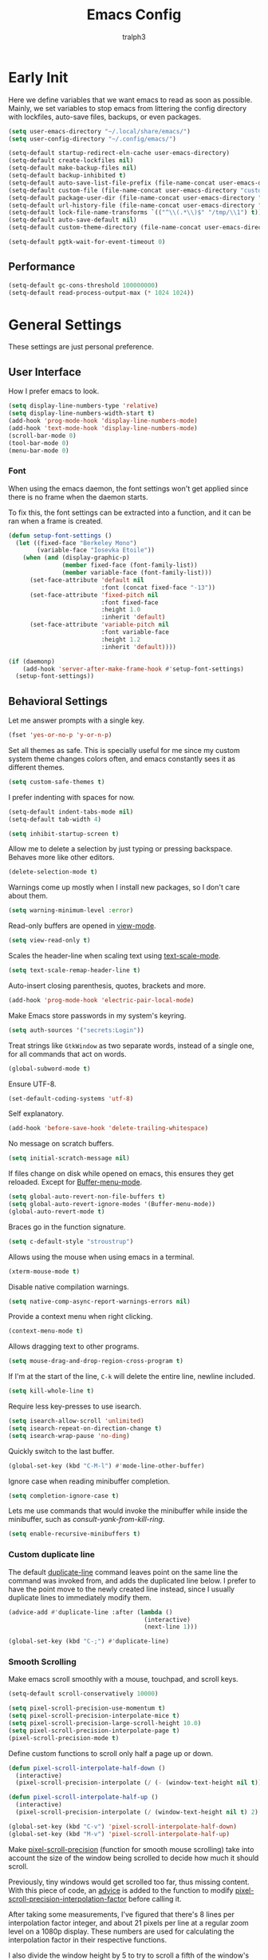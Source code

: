 #+TITLE: Emacs Config
#+AUTHOR: tralph3
#+PROPERTY: header-args :tangle ~/.config/emacs/init.el :noweb yes :mkdirp yes
#+STARTUP: showeverything

* Early Init
:PROPERTIES:
:HEADER-ARGS: :tangle ~/.config/emacs/early-init.el :mkdirp yes
:END:
Here we define variables that we want emacs to read as soon as
possible. Mainly, we set variables to stop emacs from littering the
config directory with lockfiles, auto-save files, backups, or even
packages.
#+begin_src emacs-lisp
  (setq user-emacs-directory "~/.local/share/emacs/")
  (setq user-config-directory "~/.config/emacs/")

  (setq-default startup-redirect-eln-cache user-emacs-directory)
  (setq-default create-lockfiles nil)
  (setq-default make-backup-files nil)
  (setq-default backup-inhibited t)
  (setq-default auto-save-list-file-prefix (file-name-concat user-emacs-directory "auto-saves/.saves-"))
  (setq-default custom-file (file-name-concat user-emacs-directory "custom-file"))
  (setq-default package-user-dir (file-name-concat user-emacs-directory "elpa"))
  (setq-default url-history-file (file-name-concat user-emacs-directory "url/history"))
  (setq-default lock-file-name-transforms `(("^\\(.*\\)$" "/tmp/\\1") t))
  (setq-default auto-save-default nil)
  (setq-default custom-theme-directory (file-name-concat user-emacs-directory "custom-themes"))

  (setq-default pgtk-wait-for-event-timeout 0)
#+end_src

** Performance
#+begin_src emacs-lisp
  (setq-default gc-cons-threshold 100000000)
  (setq-default read-process-output-max (* 1024 1024))
#+end_src

* General Settings
These settings are just personal preference.

** User Interface
How I prefer emacs to look.
#+begin_src emacs-lisp
  (setq display-line-numbers-type 'relative)
  (setq display-line-numbers-width-start t)
  (add-hook 'prog-mode-hook 'display-line-numbers-mode)
  (add-hook 'text-mode-hook 'display-line-numbers-mode)
  (scroll-bar-mode 0)
  (tool-bar-mode 0)
  (menu-bar-mode 0)
#+end_src

*** Font
When using the emacs daemon, the font settings won't get applied since
there is no frame when the daemon starts.

To fix this, the font settings can be extracted into a function, and
it can be ran when a frame is created.
#+begin_src emacs-lisp
  (defun setup-font-settings ()
    (let ((fixed-face "Berkeley Mono")
          (variable-face "Iosevka Etoile"))
      (when (and (display-graphic-p)
                 (member fixed-face (font-family-list))
                 (member variable-face (font-family-list)))
        (set-face-attribute 'default nil
                            :font (concat fixed-face "-13"))
        (set-face-attribute 'fixed-pitch nil
                            :font fixed-face
                            :height 1.0
                            :inherit 'default)
        (set-face-attribute 'variable-pitch nil
                            :font variable-face
                            :height 1.2
                            :inherit 'default))))

  (if (daemonp)
      (add-hook 'server-after-make-frame-hook #'setup-font-settings)
    (setup-font-settings))
#+end_src

** Behavioral Settings
Let me answer prompts with a single key.
#+begin_src emacs-lisp
  (fset 'yes-or-no-p 'y-or-n-p)
#+end_src

Set all themes as safe. This is specially useful for me since my
custom system theme changes colors often, and emacs constantly sees it
as different themes.
#+begin_src emacs-lisp
  (setq custom-safe-themes t)
#+end_src

I prefer indenting with spaces for now.
#+begin_src emacs-lisp
  (setq-default indent-tabs-mode nil)
  (setq-default tab-width 4)
#+end_src

#+begin_src emacs-lisp
  (setq inhibit-startup-screen t)
#+end_src

Allow me to delete a selection by just typing or pressing
backspace. Behaves more like other editors.
#+begin_src emacs-lisp
  (delete-selection-mode t)
#+end_src

Warnings come up mostly when I install new packages, so I don't care
about them.
#+begin_src emacs-lisp
  (setq warning-minimum-level :error)
#+end_src

Read-only buffers are opened in [[help:view-mode][view-mode]].
#+begin_src emacs-lisp
  (setq view-read-only t)
#+end_src

Scales the header-line when scaling text using [[help:text-scale-mode][text-scale-mode]].
#+begin_src emacs-lisp
  (setq text-scale-remap-header-line t)
#+end_src

Auto-insert closing parenthesis, quotes, brackets and more.
#+begin_src emacs-lisp
  (add-hook 'prog-mode-hook 'electric-pair-local-mode)
#+end_src

Make Emacs store passwords in my system's keyring.
#+begin_src emacs-lisp
  (setq auth-sources '("secrets:Login"))
#+end_src

Treat strings like =GtkWindow= as two separate words, instead of a
single one, for all commands that act on words.
#+begin_src emacs-lisp
  (global-subword-mode t)
#+end_src

Ensure UTF-8.
#+begin_src emacs-lisp
  (set-default-coding-systems 'utf-8)
#+end_src

Self explanatory.
#+begin_src emacs-lisp
  (add-hook 'before-save-hook 'delete-trailing-whitespace)
#+end_src

No message on scratch buffers.
#+begin_src emacs-lisp
  (setq initial-scratch-message nil)
#+end_src

If files change on disk while opened on emacs, this ensures they get
reloaded. Except for [[help:Buffer-menu-mode][Buffer-menu-mode]].
#+begin_src emacs-lisp
  (setq global-auto-revert-non-file-buffers t)
  (setq global-auto-revert-ignore-modes '(Buffer-menu-mode))
  (global-auto-revert-mode t)
#+end_src

Braces go in the function signature.
#+begin_src emacs-lisp
  (setq c-default-style "stroustrup")
#+end_src

Allows using the mouse when using emacs in a terminal.
#+begin_src emacs-lisp
  (xterm-mouse-mode t)
#+end_src

Disable native compilation warnings.
#+begin_src emacs-lisp
  (setq native-comp-async-report-warnings-errors nil)
#+end_src

Provide a context menu when right clicking.
#+begin_src emacs-lisp
  (context-menu-mode t)
#+end_src

Allows dragging text to other programs.
#+begin_src emacs-lisp
  (setq mouse-drag-and-drop-region-cross-program t)
#+end_src

If I'm at the start of the line, =C-k= will delete the entire line,
newline included.
#+begin_src emacs-lisp
  (setq kill-whole-line t)
#+end_src

Require less key-presses to use isearch.
#+begin_src emacs-lisp
  (setq isearch-allow-scroll 'unlimited)
  (setq isearch-repeat-on-direction-change t)
  (setq isearch-wrap-pause 'no-ding)
#+end_src

Quickly switch to the last buffer.
#+begin_src emacs-lisp
  (global-set-key (kbd "C-M-l") #'mode-line-other-buffer)
#+end_src

Ignore case when reading minibuffer completion.
#+begin_src emacs-lisp
  (setq completion-ignore-case t)
#+end_src

Lets me use commands that would invoke the minibuffer while inside the
minibuffer, such as [[consult-yank-from-kill-ring]].
#+begin_src emacs-lisp
  (setq enable-recursive-minibuffers t)
#+end_src

*** Custom duplicate line
The default [[help:duplicate-line][duplicate-line]] command leaves point on the same line the
command was invoked from, and adds the duplicated line below. I prefer
to have the point move to the newly created line instead, since I
usually duplicate lines to immediately modify them.
#+begin_src emacs-lisp
  (advice-add #'duplicate-line :after (lambda ()
                                        (interactive)
                                        (next-line 1)))

  (global-set-key (kbd "C-;") #'duplicate-line)
#+end_src

*** Smooth Scrolling
Make emacs scroll smoothly with a mouse, touchpad, and scroll keys.
#+begin_src emacs-lisp
  (setq-default scroll-conservatively 10000)

  (setq pixel-scroll-precision-use-momentum t)
  (setq pixel-scroll-precision-interpolate-mice t)
  (setq pixel-scroll-precision-large-scroll-height 10.0)
  (setq pixel-scroll-precision-interpolate-page t)
  (pixel-scroll-precision-mode t)
#+end_src

Define custom functions to scroll only half a page up or down.
#+begin_src emacs-lisp
  (defun pixel-scroll-interpolate-half-down ()
    (interactive)
    (pixel-scroll-precision-interpolate (/ (- (window-text-height nil t)) 2) nil 1))

  (defun pixel-scroll-interpolate-half-up ()
    (interactive)
    (pixel-scroll-precision-interpolate (/ (window-text-height nil t) 2) nil 1))

  (global-set-key (kbd "C-v") 'pixel-scroll-interpolate-half-down)
  (global-set-key (kbd "M-v") 'pixel-scroll-interpolate-half-up)
#+end_src

Make [[help:pixel-scroll-precision][pixel-scroll-precision]] (function for smooth mouse scrolling) take
into account the size of the window being scrolled to decide how much
it should scroll.

Previously, tiny windows would get scrolled too far, thus missing
content. With this piece of code, an [[help:advice-add][advice]] is added to the function
to modify [[help:pixel-scroll-precision-interpolation-factor][pixel-scroll-precision-interpolation-factor]] before calling
it.

After taking some measurements, I've figured that there's 8 lines per
interpolation factor integer, and about 21 pixels per line at a
regular zoom level on a 1080p display. These numbers are used for
calculating the interpolation factor in their respective functions.

I also divide the window height by 5 to try to scroll a fifth of the
window's size.
#+begin_src emacs-lisp
  (defun map-pixel-height-to-interpolation-factor (pixel-height)
    (when (numberp pixel-height)
      (let ((line-number (/ pixel-height 21)))
        (map-line-number-to-interpolation-factor line-number))))

  (defun map-line-number-to-interpolation-factor (line-number)
    (when (numberp line-number)
      (/ line-number 8.0)))

  (defun around-pixel-scroll-precision (func &rest event)
    (let* ((window (car (car (cdr (car event)))))
           (window-height (window-text-height window t))
           (desired-scroll-amount (/ window-height 5.0))
           (pixel-scroll-precision-interpolation-factor (map-pixel-height-to-interpolation-factor desired-scroll-amount)))
      (apply func event)))

  (advice-add #'pixel-scroll-precision :around #'around-pixel-scroll-precision)
#+end_src

*** Smart open line
This is a feature taken from Vim. In Vim, you can open lines above or
below you with =O= or =o= respectively. I wanted something like this for
Emacs. These functions achieve that and also indent the line
appropriately. They are modified versions of those used in [[https://github.com/bbatsov/crux][crux]].
#+begin_src emacs-lisp
  (defun smart-open-line-above ()
    (interactive)
    (move-beginning-of-line nil)
    (insert "\n")
    (forward-line -1)
    (indent-according-to-mode))

  (defun smart-open-line-below ()
    (interactive)
    (move-end-of-line nil)
    (newline-and-indent))

  (global-set-key (kbd "M-o") #'smart-open-line-below)
  (global-set-key (kbd "M-O") #'smart-open-line-above)
#+end_src

*** Display Size in Milimiters Workaround
My monitor doesn't seem to report proper values to get the display
size in milimiters. These values are needed to compute the size of
numerous UI elements, such as LaTeX preview images in org files. The
functions to get these values are returning 0. For this reason, I
check if they do return 0, and then redefine the
pgtk-display-monitor-attributes-list function to calculate the values
manually.

The method to calculate the milimiter dimensions has been borrowed
from the [[https://gitlab.freedesktop.org/xorg/xserver/-/blob/f08ab719df921e1269691553daf56853380fb241/randr/rrmonitor.c#L77][Xorg source code]].
#+begin_src emacs-lisp
  (when (display-graphic-p)
    (when (eq (x-display-mm-width) 0)
      (progn
        (let* ((default-pixels-per-mm (/ 96.0 25.4))
               (display-mm-width (floor (+ (/ (display-pixel-width) default-pixels-per-mm) 0.5)))
               (display-mm-height (floor (+ (/ (display-pixel-height) default-pixels-per-mm) 0.5))))
          (setq display-mm-dimensions-alist `((t . (,display-mm-width . ,display-mm-height)))))

        (defun pgtk-display-monitor-attributes-list (&optional terminal)
          (let ((display-name (frame-parameter nil 'display))
                (geometry (list 0 0 (display-pixel-width terminal)
                                (display-pixel-height terminal)))
                (mm-size (list (display-mm-width terminal)
                               (display-mm-height terminal))))
            `(((name . ,display-name)
               (geometry . ,geometry)
               (workarea . ,geometry)
               (mm-size . ,mm-size)
               (scale-factor . 1.0)
               (frames . ,(frames-on-display-list terminal))
               (source . "Gdk"))))))))
#+end_src

** Custom File
Load the custom file
#+begin_src emacs-lisp
  (when (file-exists-p custom-file)
    (load custom-file 'noerror 'nomessage))
#+end_src

* Package Configuration
Here I define the configuration for every package I care about,
including built-in ones.

** Setup
Modify [[help:package-archives][package-archives]] variable to include the [[https://melpa.org][MELPA]] repository.
#+begin_src emacs-lisp
  (setq package-archives '(("melpa" . "https://melpa.org/packages/")
                           ("elpa" . "https://elpa.gnu.org/packages/")
                           ("nongnu" . "https://elpa.nongnu.org/nongnu/")))
#+end_src

Setting this variable allows emacs to upgrade built-in packages from
package archives.
#+begin_src emacs-lisp
  (setq package-install-upgrade-built-in t)
#+end_src

** Project.el
#+begin_src emacs-lisp
  (use-package project
    :ensure t
    :bind (("C-x p d" . #'project-dired))
    :config
    (global-unset-key (kbd "C-x p D"))
    :custom
    (project-switch-commands '((project-find-file "Find file")
                               (project-dired "Open dired")
                               (eat-project "Terminal")
                               (magit-project-status "Magit" "g")
                               (conner-run-project-command "Conner"))))
#+end_src

** Denote
#+begin_src emacs-lisp
  (use-package denote
    :ensure t
    :bind ("C-c d" . #'denote-open-or-create))
#+end_src

** Dired
#+begin_src emacs-lisp
  (use-package dired
    :custom
    (dired-kill-when-opening-new-dired-buffer t)
    (dired-listing-switches "-alh --group-directories-first")
    (dired-dwim-target t)
    (ls-lisp-use-insert-directory-program nil)
    (ls-lisp-ignore-case t)
    (ls-lisp-dirs-first t)
    (ls-lisp-use-string-collate nil)
    :after dired-subtree
    :config
    (require 'ls-lisp)
    :bind
    ((:map dired-mode-map
           (("<tab>" . dired-subtree-toggle)
            ("<mouse-2>" . dired-find-file)
            ("<mouse-8>" . dired-up-directory)
            ("<backspace>" . dired-up-directory)
            ("b" . dired-up-directory)
            ("C-o" . dired-find-file-other-window)
            ("o" . dired-display-file)))))
#+end_src

This allows me to toggle subtrees in dired buffers.
#+begin_src emacs-lisp
  (use-package dired-subtree
    :ensure t
    :custom
    (dired-subtree-cycle-depth 4)
    (dired-subtree-use-backgrounds nil))
#+end_src

And this adds some colour to dired.
#+begin_src emacs-lisp
  (use-package diredfl
    :ensure t
    :hook
    (dired-mode . diredfl-mode))
#+end_src

** Conner
#+begin_src emacs-lisp
  (use-package conner
    :ensure t
    :bind (("C-x p c" . conner-run-project-command)))
#+end_src

** Nerd Icons
#+begin_src emacs-lisp
  (use-package nerd-icons
    :ensure t
    :custom
    (nerd-icons-scale-factor 1.1))

  (use-package nerd-icons-completion
    :ensure t
    :after marginalia
    :hook
    (marginalia-mode . nerd-icons-completion-marginalia-setup)
    :config
    (nerd-icons-completion-mode))

  (use-package nerd-icons-dired
    :ensure t
    :hook
    (dired-mode . nerd-icons-dired-mode))

  (use-package nerd-icons-ibuffer
    :ensure t
    :hook (ibuffer-mode . nerd-icons-ibuffer-mode))
#+end_src

** Corfu
Corfu provides a quick popup that displays completion candidates for
whatever it is you're currently typing. It can also show documentation
next to the completions buffer for the symbol you're currently
selecting. Goes well with [[Orderless]].
#+begin_src emacs-lisp
  (use-package corfu
    :ensure t
    :custom
    (corfu-auto t)
    (corfu-auto-delay 0.2)
    (corfu-auto-prefix 0)
    (corfu-min-width 60)
    (corfu-popupinfo-delay 0.5)
    (corfu-preview-current nil)
    (corfu-preselect 'prompt)
    (corfu-quit-no-match t)
    (corfu-on-exact-match 'quit)
    (corfu-cycle t)
    :config
    (corfu-popupinfo-mode)
    (global-corfu-mode))
#+end_src

*** Keybinds
Corfu by default sets up the =corfu-keymap= variable which overrides
some common keybindings. I found the defaults to be obtrusive. I
defined my own keybinds. I want the completion to appear as quickly as
possible, but I don't want it to be in the way of my typing. So, I
have bound a separate set of keys to scroll the popup, since otherwise
I would be stuck scrolling the popup when I actually wanted to scroll
the document I'm working with. I have also defined custom functions
for =TAB= and =RETURN=. =TAB= should always complete either the first
completion candidate, or any other explicitly selected
candidate. =RETURN= will only autocomplete if a candidate has been
explicitly selected. This allows me to insert a newline with =RETURN=
even if the popup is present.
#+begin_src emacs-lisp
  (defun corfu-handle-tab-completion ()
    (interactive)
    (if (>= corfu--index 0)
        (corfu-complete)
      (progn
        (setq corfu--index 0)
        (corfu-complete))))

  (defun corfu-handle-return-completion ()
    (interactive)
    (if (>= corfu--index 0)
        (corfu-complete)
      (newline)))

  (setq corfu-map (make-sparse-keymap))
  (define-key corfu-map (kbd "M-n") 'corfu-next)
  (define-key corfu-map (kbd "M-p") 'corfu-previous)
  (define-key corfu-map (kbd "TAB") 'corfu-handle-tab-completion)
  (define-key corfu-map (kbd "RET") 'corfu-handle-return-completion)
  (define-key corfu-map (kbd "M-SPC") 'corfu-insert-separator)
#+end_src

*** User Interface
I like kind-icons to be shown next to the completion
candidates. Hence, this package.
#+begin_src emacs-lisp
  (use-package nerd-icons-corfu
    :ensure t
    :after corfu
    :config
    (add-to-list 'corfu-margin-formatters #'nerd-icons-corfu-formatter))
#+end_src

** Compile
#+begin_src emacs-lisp
  (use-package compile
    :hook
    (compilation-filter . ansi-color-compilation-filter)
    :custom
    (compilation-scroll-output t))
#+end_src

** Company
#+begin_src emacs-lisp
  (use-package company
    :ensure t
    :if nil
    :custom
    (company-tooltip-minimum-width 60)
    (company-minimum-prefix-length 1)
    :config
    (global-company-mode))
#+end_src

*** Keybindings
#+begin_src emacs-lisp
  (setq company-active-map (make-sparse-keymap))
  (define-key company-active-map (kbd "M-n") 'company-select-next)
  (define-key company-active-map (kbd "M-p") 'company-select-previous)
  (define-key company-active-map (kbd "C-h") 'company-show-doc-buffer)
  (define-key company-active-map (kbd "TAB") 'company-complete-selection)
  (define-key company-active-map (kbd "RET") 'company-handle-return-completion)
  (define-key company-active-map (kbd "C-g") 'company-abort)
  (define-key company-active-map (kbd "<mouse-1>") 'company-complete-mouse)

  (defun company-handle-return-completion()
    (interactive)
    (if (> company-selection 0)
        (company-complete-selection)
      (newline-and-indent)))
#+end_src

** Extra Programming Modes
These packages provide major modes for other programming languages
that are not included by default.
#+begin_src emacs-lisp
  (use-package rust-mode
    :ensure t)
  (use-package flutter
    :ensure t)
  (use-package dart-mode
    :ensure t)
  (use-package lua-mode
    :ensure t)
  (use-package yaml-mode
    :ensure t)
  (use-package markdown-mode
    :ensure t
    :hook ((markdown-mode . auto-fill-mode)
           (markdown-mode . variable-pitch-mode)))
  (use-package dockerfile-mode
    :ensure t)
  (use-package cmake-mode
    :ensure t)
  (use-package haskell-mode
    :ensure t)
  (use-package glsl-mode
    :ensure t)
  (use-package wollok-mode
    :ensure t)
#+end_src

** Vertico
Vertico provides a performant and minimalistic vertical completion UI
based on the default completion system. It makes it really easy to
search for functions or variables in the minibuffer. Goes well with
[[Orderless]].
#+begin_src emacs-lisp
  (use-package vertico
    :ensure t
    :demand t
    :config
    (vertico-mode)
    (vertico-mouse-mode))
#+end_src

** Magit
It's [[https://magit.vc/][Magit]]! A Git Porcelain inside Emacs.
#+begin_src emacs-lisp
  (use-package magit
    :ensure t
    :bind (("C-c g" . #'magit-status)
           ("C-x p m" . #'magit-project-status)))
#+end_src

** Orderless
Orderless is a completion style that lets you search for completions
based on keywords, in any order.
#+begin_src emacs-lisp
  (use-package orderless
    :ensure t
    :custom
    (completion-styles '(orderless basic))
    (completion-category-overrides '((file (styles basic partial-completion)))))
#+end_src

** Ibuffer
#+begin_src emacs-lisp
  (defun make-ibuffer-project-filters ()
    (let (open-projects
          filters)
      (dolist (buffer (buffer-list))
        (when-let ((visiting-file (buffer-file-name buffer))
                   (visiting-directory (file-name-directory visiting-file))
                   (current-project (project-current nil visiting-directory)))
          (when (not (member current-project open-projects))
            (add-to-list 'open-projects current-project t))))
      (dolist (project open-projects)
        (let ((name (project-name project))
              (root (project-root project)))
          (add-to-list 'filters `(,(format "  %s" name)
                                  (project-root . ,root)))))
      filters))

  (defun make-ibuffer-filters ()
    (let (filters
          (project-filters (make-ibuffer-project-filters)))
      (add-to-list 'project-filters "Default")
      (add-to-list 'filters project-filters)
      filters))

  (use-package ibuffer
    :ensure t
    :custom
    (ibuffer-use-other-window t)
    (ibuffer-expert t)
    :bind (("C-x C-b" . #'ibuffer))
    :config
    (require 'ibuf-ext)
    (define-ibuffer-filter project-root
        "Return non-nil if BUF is part of a project whose root is QUALIFIER"
      (:description "project root dir"
                    :reader (read-regexp "Filter by project root dir (regexp): "))
      (when-let ((visiting-file (buffer-file-name buf))
                 (visiting-directory (file-name-directory visiting-file))
                 (current-project (project-current nil visiting-directory))
                 (root (project-root current-project)))
        (equal qualifier root)))
    :hook ((ibuffer-mode . ibuffer-auto-mode)
           (ibuffer . (lambda ()
                        (setq ibuffer-saved-filter-groups (make-ibuffer-filters))
                        (ibuffer-switch-to-saved-filter-groups "Default")))))
#+end_src

** Marginalia
Adds annotations to completion candidates.
#+begin_src emacs-lisp
  (use-package marginalia
    :ensure t
    :config
    (marginalia-mode))
#+end_src

** Eww
#+begin_src emacs-lisp
  (use-package eww
    :ensure t
    :custom
    (shr-max-width nil))
#+end_src

** Org Roam
#+begin_src emacs-lisp
  (setq zettelkasten-paths-alist '(("Main" . "~/Documents/wiki/")
                                   ("NesWiki" . "~/Documents/NesWiki/")))

  (defun switch-zettelkasten ()
    (interactive)
    (let* ((keys (mapcar #'car zettelkasten-paths-alist))
           (prompt (format "Select Zettelkasten:"))
           (key (completing-read prompt keys))
           (chosen-zettelkasten-path (cdr (assoc key zettelkasten-paths-alist))))
      (setq org-roam-directory chosen-zettelkasten-path)
      (setq org-roam-db-location (file-name-concat chosen-zettelkasten-path "org-roam.db"))
      (org-roam-db-sync)))

  (use-package org-roam
    :ensure t
    :custom
    (org-roam-directory (cdr (assoc-string "Main" zettelkasten-paths-alist)))
    (org-roam-db-location (file-name-concat (cdr (assoc-string "Main" zettelkasten-paths-alist)) "org-roam.db"))
    (org-roam-capture-templates '(("d" "default" plain "%?"
                                    :target (file+head "%<%Y%m%d%H%M%S>-${slug}.org"
                                                       "#+title: ${title}\n#+filetags: :Unfinished:")
                                    :unnarrowed t)))
    :bind
    (("C-c n f" . org-roam-node-find)
     ("C-c n s" . switch-zettelkasten)
     (:map org-mode-map
           (("C-c n i" . org-roam-node-insert)
            ("C-c n t" . org-roam-tag-add)
            ("C-c n a" . org-roam-alias-add)
            ("C-c n b" . org-roam-buffer-toggle))))
    :config
    (org-roam-db-autosync-mode t))
#+end_src

** Org Superstar
#+begin_src emacs-lisp
  (use-package org-superstar
    :ensure t
    :custom
    (org-superstar-item-bullet-alist '((42 . 8226)
                                       (43 . 8226)
                                       (45 . 8211)))
    :config
    (add-hook 'org-mode-hook #'org-superstar-mode)
    (org-superstar-mode t))
#+end_src

** Org Fragtog
Org Fragtog allows me to seamlessly edit latex previews in org
documents whenever the point is over them.
#+begin_src emacs-lisp
  (use-package org-fragtog
    :ensure t
    :config
    (add-hook 'org-mode-hook #'org-fragtog-mode))
#+end_src

** Undo Tree
#+begin_src emacs-lisp
  (use-package undo-tree
    :ensure t
    :custom
    (undo-tree-history-directory-alist `(("." . ,(file-name-concat user-emacs-directory "undo-tree"))))
    :config
    (global-undo-tree-mode))
#+end_src

** Multiple Cursors
#+begin_src emacs-lisp
  (use-package multiple-cursors
    :ensure t
    :config
    (global-set-key (kbd "C-.") 'mc/mark-next-like-this-word)
    (global-set-key (kbd "C-,") 'mc/mark-previous-like-this-word))
#+end_src

** Embark
#+begin_src emacs-lisp
  (use-package embark
    :ensure t)
  (use-package embark-consult
    :ensure t)
#+end_src

** Consult
#+begin_src emacs-lisp
  (use-package consult
    :ensure t
    :bind (("C-x b" . #'consult-buffer)
           ("M-g i" . #'consult-imenu)
           ("M-g I" . #'consult-imenu-multi)
           ("M-y" . #'consult-yank-from-kill-ring)))
#+end_src

** Eat
#+begin_src emacs-lisp
  (use-package eat
    :ensure t
    :bind (("C-x p t" . #'eat-project))
    :hook (eat-mode . compilation-shell-minor-mode))
#+end_src

** Moodline
#+begin_src emacs-lisp
  (use-package mood-line
    :ensure t
    :config
    (mood-line-mode))
#+end_src

** Flymake
#+begin_src emacs-lisp
  (use-package flymake
    :ensure t)

  (use-package flymake-diagnostic-at-point
    :ensure t
    :after flymake
    :config
    (add-hook 'flymake-mode-hook #'flymake-diagnostic-at-point-mode))
#+end_src

** Proced
#+begin_src emacs-lisp
  (use-package proced
    :ensure t
    :custom
    (proced-enable-color-flag t)
    (proced-tree-flag t)
    (proced-format 'basic)
    :config
    (add-to-list 'proced-format-alist '(basic pid tree pcpu pmem comm)))
#+end_src

** Eglot
Eglot is a minimalistic LSP client. It integrates very well with
emacs, using its built-in tools as much as possible.
#+begin_src emacs-lisp
  (use-package eglot
    :ensure t
    :custom
    (eglot-autoshutdown t)
    (eglot-sync-connect 0)
    (eglot-events-buffer-size 0)
    (eldoc-echo-area-use-multiline-p nil)
    :config
    (fset #'jsonrpc--log-event #'ignore)
    (add-hook 'prog-mode-hook #'eglot-ensure)
    (add-hook 'focus-out-hook #'garbage-collect)
    (define-key eglot-mode-map (kbd "C-c r") 'eglot-rename)
    (global-set-key (kbd "C-c d") 'xref-find-definitions)
    (global-set-key (kbd "C-c h") 'eldoc)
    (global-set-key (kbd "C-c b") 'xref-go-back)
    (global-set-key (kbd "C-c R") 'xref-find-references))
#+end_src

** Org Mode
#+begin_src emacs-lisp
  (use-package org
    :ensure nil
    :custom
    (org-startup-indented t)
    (org-pretty-entities t)
    (org-hide-emphasis-markers t)
    (org-startup-with-inline-images t)
    (org-preview-latex-default-process 'dvisvgm)
    (org-preview-latex-image-directory "~/.cache/ltximg")
    (org-format-latex-options (plist-put org-format-latex-options :scale 1.4))
    (org-startup-with-latex-preview t)
    (org-M-RET-may-split-line '((default . t)))
    (org-insert-heading-respect-content t)
    :hook ((org-mode . auto-fill-mode)
           (org-mode . variable-pitch-mode))
    :init
    (require 'org-tempo))
#+end_src

*** Enable Languages for Execution
This setting allows me to have more languages available to execute
[[https://orgmode.org/worg/org-contrib/babel/][Org-Babel]] source blocks.
#+begin_src emacs-lisp
  (org-babel-do-load-languages
   'org-babel-load-languages
   '((emacs-lisp . t)
     (python . t)
     (shell . t)
     (gnuplot . t)))
#+end_src

** Doc View Mode
#+begin_src emacs-lisp
  (use-package doc-view
    :ensure t
    :custom
    (doc-view-scale-internally t)
    (doc-view-continuous t)
    :config
    (add-hook 'doc-view-mode-hook (lambda () (display-line-numbers-mode -1)))
    (add-hook 'doc-view-mode-hook (lambda () (pixel-scroll-precision-mode -1))))
#+end_src

** Dape
Dape is a minimalist client for the [[https://microsoft.github.io/debug-adapter-protocol/][Debug Adapter Protocol (DAP)]]. It
comes with default configurations for a number of languages.
#+begin_src emacs-lisp
  (use-package dape
    :ensure t)
#+end_src

* Colorscheme
#+begin_src emacs-lisp
  (defun reload-colorscheme()
    "Unload the current theme and set it again."
    (interactive)
    (let ((current-theme (car custom-enabled-themes)))
      (unload-feature current-theme)
      (load-theme current-theme t)))

  (define-key special-event-map [sigusr1] 'reload-colorscheme)
#+end_src

#+begin_src emacs-lisp :tangle ~/.local/share/emacs/custom-themes/system-theme.el
  (defcustom base16-theme-256-color-source 'colors
    "Where to get the colors in a 256-color terminal.

          In a 256-color terminal, it's not clear where the colors should come from.
          There are 3 possible values: terminal (which was taken from the xresources
          theme), base16-shell (which was taken from a combination of base16-shell and
          the xresources theme) and colors (which will be converted from the actual
          html color codes to the closest color).

          Note that this needs to be set before themes are loaded or it will not work."
    :type '(radio (const :tag "Terminal" terminal)
                  (const :tag "Base16 shell" base16-shell)
                  (const :tag "Colors" colors))
    :group 'base16)

  (defcustom base16-theme-distinct-fringe-background nil
    "Make the fringe background different from the normal background color.
          Also affects `linum-mode' background."
    :type 'boolean
    :group 'base16)

  (defcustom base16-theme-highlight-mode-line 'box
    "Make the active mode line stand out more.

          There are two choices for applying the emphasis:
            box:      Draws a thin border around the active
                      mode line.
            contrast: Use the \"default\" face's foreground
                      which should result in more contrast."
    :type '(radio (const :tag "Off" nil)
                  (const :tag "Draw box around" box)
                  (const :tag "Contrast" contrast))
    :group 'base16)

  (defvar base16-theme-shell-colors
    '(:base00 "black"
      :base01 "brightgreen"
      :base02 "brightyellow"
      :base03 "brightblack"
      :base04 "brightblue"
      :base05 "white"
      :base06 "brightmagenta"
      :base07 "brightwhite"
      :base08 "red"
      :base09 "brightred"
      :base0A "yellow"
      :base0B "green"
      :base0C "cyan"
      :base0D "blue"
      :base0E "magenta"
      :base0F "brightcyan")
    "Base16 colors used when in a terminal and not using base16-shell.

          These mappings are based on the xresources themes.  If you're
          using a different terminal color scheme, you may want to look for
          an alternate theme for use in the terminal.")

  (defvar base16-theme-shell-colors-256
    '(:base00 "black"
      :base01 "color-18"
      :base02 "color-19"
      :base03 "brightblack"
      :base04 "color-20"
      :base05 "white"
      :base06 "color-21"
      :base07 "brightwhite"
      :base08 "red"
      :base09 "color-16"
      :base0A "yellow"
      :base0B "green"
      :base0C "cyan"
      :base0D "blue"
      :base0E "magenta"
      :base0F "color-17")
    "Base16 colors used when in a terminal and using base16-shell.

          These mappings are based on the xresources themes combined with
          the base16-shell code.  If you're using a different terminal
          color scheme, you may want to look for an alternate theme for use
          in the terminal.")

  (defun apply-darker-minibuffer-background ()
    (make-local-variable 'face-remapping-alist)
    (add-to-list 'face-remapping-alist '(default (:background "#<<darken(i="00", a=0.2)>>")))
    (add-to-list 'face-remapping-alist '(fringe (:background "#<<darken(i="00", a=0.2)>>"))))

  (remove-hook 'minibuffer-setup-hook #'apply-darker-minibuffer-background)
  (add-hook 'minibuffer-setup-hook #'apply-darker-minibuffer-background)

  (defun base16-theme-transform-color-key (key colors)
    "Transform a given color `KEY' into a theme color using `COLORS'.

          This function is meant for transforming symbols to valid colors.
          If the value refers to a setting then return whatever is appropriate.
          If not a setting but is found in the valid list of colors then
          return the actual color value.  Otherwise return the value unchanged."
    (if (symbolp key)
        (cond

         ((string= (symbol-name key) "base16-settings-fringe-bg")
          (if base16-theme-distinct-fringe-background
              (plist-get colors :base01)
            (plist-get colors :base00)))

         ((string= (symbol-name key) "base16-settings-mode-line-box")
          (if (eq base16-theme-highlight-mode-line 'box)
              (list :line-width 1 :color (plist-get colors :base04))
            nil))

         ((string= (symbol-name key) "base16-settings-mode-line-fg")
          (if (eq base16-theme-highlight-mode-line 'contrast)
              (plist-get colors :base05)
            (plist-get colors :base04)))

         (t
          (let ((maybe-color (plist-get colors (intern (concat ":" (symbol-name key))))))
            (if maybe-color
                maybe-color
              key))))
      key))


  (defun base16-theme-transform-spec (spec colors)
    "Transform a theme `SPEC' into a face spec using `COLORS'."
    (let ((output))
      (while spec
        (let* ((key (car spec))
               (value (base16-theme-transform-color-key (cadr spec) colors)))

          ;; Append the transformed element
          (cond
           ((and (memq key '(:box :underline)) (listp value))
            (setq output (append output (list key (base16-theme-transform-spec value colors)))))
           (t
            (setq output (append output (list key value))))))

        ;; Go to the next element in the list
        (setq spec (cddr spec)))

      ;; Return the transformed spec
      output))

  (defun base16-theme-transform-face (spec colors)
    "Transform a face `SPEC' into an Emacs theme face definition using `COLORS'."
    (let* ((face             (car spec))
           (definition       (cdr spec))
           (shell-colors-256 (pcase base16-theme-256-color-source
                               ('terminal      base16-theme-shell-colors)
                               ("terminal"     base16-theme-shell-colors)
                               ('base16-shell  base16-theme-shell-colors-256)
                               ("base16-shell" base16-theme-shell-colors-256)
                               ('colors        colors)
                               ("colors"       colors)
                               (_              base16-theme-shell-colors))))

      ;; This is a list of fallbacks to make us select the sanest option possible.
      ;; If there's a graphical terminal, we use the actual colors. If it's not
      ;; graphical, the terminal supports 256 colors, and the user enables it, we
      ;; use the base16-shell colors. Otherwise, we fall back to the basic
      ;; xresources colors.
      (list face `((((type graphic))   ,(base16-theme-transform-spec definition colors))
                   (((min-colors 256)) ,(base16-theme-transform-spec definition shell-colors-256))
                   (t                  ,(base16-theme-transform-spec definition base16-theme-shell-colors))))))

  (defun base16-theme-set-faces (theme-name colors faces)
    "Define `THEME-NAME' using `COLORS' to map the `FACES' to actual colors."
    (apply 'custom-theme-set-faces theme-name
           (mapcar #'(lambda (face)
                       (base16-theme-transform-face face colors))
                   faces)))

  (defun base16-theme-define (theme-name theme-colors)
    "Define colorscheme faces given a `THEME-NAME' and a plist of `THEME-COLORS'."
    (base16-theme-set-faces
     theme-name
     theme-colors

     '(
          ;;; Built-in
          ;;;; basic colors
       (border                                       :background base03)
       (cursor                                       :background base08)
       (default                                      :foreground base05 :background base00)
       (fringe                                       :background base16-settings-fringe-bg)
       (gui-element                                  :background base01)
       (header-line                                  :foreground base0E :background unspecified :inherit mode-line)
       (highlight                                    :background base01)
       (link                                         :foreground base0D :underline t)
       (link-visited                                 :foreground base0E :underline t)
       (minibuffer-prompt                            :foreground base0D)
       (region                                       :background base02 :distant-foreground base05 :extend nil)
       (secondary-selection                          :background base03 :distant-foreground base05)
       (trailing-whitespace                          :foreground base0A :background base0C)
       (vertical-border                              :foreground base02)
       (widget-field                                 :background base03 :box (:line-width 1 :color base06))
       (completions-common-part                      :foreground base0C)

       (error                                        :foreground base08 :weight bold)
       (warning                                      :foreground base09 :weight bold)
       (success                                      :foreground base0B :weight bold)
       (shadow                                       :foreground base03)

          ;;;; compilation
       (compilation-column-number                    :foreground base0A)
       (compilation-line-number                      :foreground base0A)
       (compilation-message-face                     :foreground base0D)
       (compilation-mode-line-exit                   :foreground base0B)
       (compilation-mode-line-fail                   :foreground base08)
       (compilation-mode-line-run                    :foreground base0D)

          ;;;; custom
       (custom-variable-tag                          :foreground base0D)
       (custom-group-tag                             :foreground base0D)
       (custom-state                                 :foreground base0B)

          ;;;; font-lock
       (font-lock-builtin-face                       :foreground base0C)
       (font-lock-comment-delimiter-face             :foreground base03)
       (font-lock-comment-face                       :foreground base03)
       (font-lock-constant-face                      :foreground base09)
       (font-lock-doc-face                           :foreground base04)
       (font-lock-doc-string-face                    :foreground base03)
       (font-lock-function-name-face                 :foreground base0D)
       (font-lock-keyword-face                       :foreground base0E :slant italic)
       (font-lock-negation-char-face                 :foreground base0B)
       (font-lock-preprocessor-face                  :foreground base0D)
       (font-lock-regexp-grouping-backslash          :foreground base0A)
       (font-lock-regexp-grouping-construct          :foreground base0E)
       (font-lock-string-face                        :foreground base0B)
       (font-lock-type-face                          :foreground base0A)
       (font-lock-warning-face                       :foreground base08)
       (font-lock-variable-name-face                 :foreground base05)
       (font-lock-variable-use-face                  :foreground base05)
       (font-lock-property-use-face                  :foreground base0F)
       (font-lock-operator-face                      :foreground base0E)
       (font-lock-number-face                        :foreground base09)

          ;;;; isearch
       (match                                        :foreground base0D :background base01 :inverse-video t)
       (isearch                                      :foreground base0A :background base01 :inverse-video t)
       (lazy-highlight                               :foreground base0C :background base01 :inverse-video t)
       (isearch-lazy-highlight-face                  :inherit lazy-highlight) ;; was replaced with 'lazy-highlight in emacs 22
       (isearch-fail                                 :background base01 :inverse-video t :inherit font-lock-warning-face)

          ;;;; line-numbers
       (line-number                                  :foreground base03 :background base16-settings-fringe-bg :inherit (shadow fixed-pitch))
       (line-number-current-line                     :inherit (fringe fixed-pitch))

          ;;;; mode-line
       (mode-line                                    :foreground base16-settings-mode-line-fg :background base02 :box base16-settings-mode-line-box)
       (mode-line-buffer-id                          :foreground base0B :background unspecified)
       (mode-line-emphasis                           :foreground base06 :slant italic)
       (mode-line-highlight                          :foreground base0E :box unspecified :weight bold)
       (mode-line-inactive                           :foreground base03 :background base01 :box unspecified)

          ;;;; tab-bar
       (tab-bar                                       :background base16-settings-fringe-bg)
       (tab-bar-tab                                   :foreground base09 :background base01)
       (tab-bar-tab-inactive                          :foreground base06 :background base01)
       (tab-bar-tab-group-current                     :foreground base05 :background base00)
       (tab-bar-tab-group-inactive                    :background base16-settings-fringe-bg)

          ;;;; tab-line
       (tab-line                                     :background base16-settings-fringe-bg)
       (tab-line-tab                                 :background base16-settings-fringe-bg)
       (tab-line-tab-inactive                        :background base16-settings-fringe-bg)
       (tab-line-tab-current                         :foreground base05 :background base00)
       (tab-line-highlight                           :distant-foreground base05 :background base02)

          ;;; Third-party

          ;;;; anzu-mode
       (anzu-mode-line                               :foreground base0E)

          ;;;; auctex
       (font-latex-bold-face                         :foreground base0B)
       (font-latex-doctex-documentation-face         :background base03)
       (font-latex-italic-face                       :foreground base0B)
       (font-latex-math-face                         :foreground base09)
       (font-latex-sectioning-0-face                 :foreground base0A)
       (font-latex-sectioning-1-face                 :foreground base0A)
       (font-latex-sectioning-2-face                 :foreground base0A)
       (font-latex-sectioning-3-face                 :foreground base0A)
       (font-latex-sectioning-4-face                 :foreground base0A)
       (font-latex-sectioning-5-face                 :foreground base0A)
       (font-latex-sedate-face                       :foreground base0C)
       (font-latex-string-face                       :foreground base0A)
       (font-latex-verbatim-face                     :foreground base09)
       (font-latex-warning-face                      :foreground base08)

       (TeX-error-description-error                  :inherit error)
       (TeX-error-description-tex-said               :inherit font-lock-function-name-face)
       (TeX-error-description-warning                :inherit warning)

          ;;;; centaur-tabs
       (centaur-tabs-default                         :background base01 :foreground base01)
       (centaur-tabs-selected                        :background base00 :foreground base06)
       (centaur-tabs-unselected                      :background base01 :foreground base05)
       (centaur-tabs-selected-modified               :background base00 :foreground base0D)
       (centaur-tabs-unselected-modified             :background base01 :foreground base0D)
       (centaur-tabs-active-bar-face                 :background base0D)
       (centaur-tabs-modified-marker-selected        :inherit 'centaur-tabs-selected :foreground base0D)
       (centaur-tabs-modified-marker-unselected      :inherit 'centaur-tabs-unselected :foreground base0D)

          ;;;; circe-mode
       (circe-fool-face                              :foreground base02)
       (circe-my-message-face                        :foreground base0B)
       (circe-highlight-nick-face                    :foreground base0A)
       (circe-originator-face                        :foreground base0E)
       (circe-prompt-face                            :foreground base0D)
       (circe-server-face                            :foreground base03)

          ;;;; avy
       (avy-lead-face-0                              :foreground base00 :background base0C)
       (avy-lead-face-1                              :foreground base00 :background base05)
       (avy-lead-face-2                              :foreground base00 :background base0E)
       (avy-lead-face                                :foreground base00 :background base09)
       (avy-background-face                          :foreground base03)
       (avy-goto-char-timer-face                     :inherit highlight)

          ;;;; clojure-mode
       (clojure-keyword-face                         :foreground base0E)

          ;;;; company-mode
       (company-tooltip                              :inherit tooltip)
       (company-scrollbar-bg                         :background base07)
       (company-scrollbar-fg                         :background base04)
       (company-tooltip-annotation                   :foreground base08)
       (company-tooltip-common                       :inherit font-lock-constant-face)
       (company-tooltip-selection                    :background base02 :inherit font-lock-function-name-face)
       (company-tooltip-search                       :inherit match)
       (company-tooltip-search-selection             :inherit match)
       (company-preview-common                       :inherit secondary-selection)
       (company-preview                              :foreground base04)
       (company-preview-search                       :inherit match)
       (company-echo-common                          :inherit secondary-selection)

          ;;;; cperl-mode
       (cperl-array-face                             :weight bold :inherit font-lock-variable-name-face)
       (cperl-hash-face                              :weight bold :slant italic :inherit font-lock-variable-name-face)
       (cperl-nonoverridable-face                    :inherit font-lock-builtin-face)

          ;;;; cscope-minor-mode
       (cscope-file-face                             :foreground base0B)
       (cscope-function-face                         :foreground base0D)
       (cscope-line-number-face                      :foreground base0A)
       (cscope-mouse-face                            :foreground base04 :background base01)
       (cscope-separator-face                        :foreground base08 :overline t :underline t :weight bold)

          ;;;; csv-mode
       (csv-separator-face                           :foreground base09)

          ;;;; diff-hl-mode
       (diff-hl-change                               :foreground base0E)
       (diff-hl-delete                               :foreground base08)
       (diff-hl-insert                               :foreground base0B)

          ;;;; diff-mode
       (diff-added                                   :foreground base0B)
       (diff-changed                                 :foreground base0E)
       (diff-removed                                 :foreground base08)
       (diff-header                                  :background base01)
       (diff-file-header                             :background base02)
       (diff-hunk-header                             :foreground base0E :background base01)

          ;;;; dired
       (dired-filetype-plain                         :foreground base05 :background base00)
       (dired-broken-symlink                         :foreground base08 :background unspecified)

          ;;;; dired+
       (diredp-compressed-file-suffix                :foreground base0D)
       (diredp-dir-heading                           :foreground unspecified :background unspecified :inherit heading)
       (diredp-dir-priv                              :foreground base0C :background unspecified)
       (diredp-exec-priv                             :foreground base0D :background unspecified)
       (diredp-executable-tag                        :foreground base08 :background unspecified)
       (diredp-file-name                             :foreground base0A)
       (diredp-file-suffix                           :foreground base0B)
       (diredp-flag-mark-line                        :background unspecified :inherit highlight)
       (diredp-ignored-file-name                     :foreground base04)
       (diredp-link-priv                             :foreground base0E :background unspecified)
       (diredp-mode-line-flagged                     :foreground base08)
       (diredp-mode-line-marked                      :foreground base0B)
       (diredp-no-priv                               :background unspecified)
       (diredp-number                                :foreground base0A)
       (diredp-other-priv                            :foreground base0E :background unspecified)
       (diredp-rare-priv                             :foreground base08 :background unspecified)
       (diredp-read-priv                             :foreground base0B :background unspecified)
       (diredp-symlink                               :foreground base0E)
       (diredp-write-priv                            :foreground base0A :background unspecified)

          ;;;; diredfl
       (diredfl-autofile-name                        :foreground base0E)
       (diredfl-compressed-file-name                 :foreground base0A)
       (diredfl-compressed-file-suffix               :foreground base0D)
       (diredfl-date-time                            :foreground base0C :weight light)
       (diredfl-deletion                             :foreground unspecified :background base08)
       (diredfl-deletion-file-name                   :foreground base00 :background base08 :weight bold)
       (diredfl-dir-heading                          :foreground unspecified :background unspecified :inherit heading :weight bold)
       (diredfl-dir-name                             :foreground base0D)
       (diredfl-dir-priv                             :foreground base0D :background unspecified)
       (diredfl-exec-priv                            :foreground base08 :background unspecified)
       (diredfl-executable-tag                       :foreground base08 :background unspecified)
       (diredfl-file-name                            :foreground base0A)
       (diredfl-file-suffix                          :foreground base0B)
       (diredfl-flag-mark                            :foreground base09 :weight bold)
       (diredfl-flag-mark-line                       :background unspecified :inherit highlight)
       (diredfl-ignored-file-name                    :foreground base04)
       (diredfl-link-priv                            :foreground base0E :background unspecified)
       (diredfl-no-priv                              :background unspecified)
       (diredfl-number                               :foreground base0A)
       (diredfl-other-priv                           :foreground base0E :background unspecified)
       (diredfl-rare-priv                            :foreground base0F :background unspecified)
       (diredfl-read-priv                            :foreground base0B :background unspecified)
       (diredfl-symlink                              :foreground base0E)
       (diredfl-tagged-autofile-name                 :foreground base05)
       (diredfl-write-priv                           :foreground base0A :background unspecified)

          ;;;; doom-modeline
       (doom-modeline-eldoc-bar                      :background base0B)
       (doom-modeline-inactive-bar                   :background unspecified) ; transparent
       (doom-modeline-bar                            :background base0D)

          ;;;; ediff-mode
       (ediff-even-diff-A                            :inverse-video t)
       (ediff-even-diff-B                            :inverse-video t)
       (ediff-even-diff-C                            :inverse-video t)
       (ediff-odd-diff-A                             :foreground base04 :inverse-video t)
       (ediff-odd-diff-B                             :foreground base04 :inverse-video t)
       (ediff-odd-diff-C                             :foreground base04 :inverse-video t)

          ;;;; eldoc-mode
       (eldoc-highlight-function-argument            :foreground base0B :weight bold)

          ;;;; erc
       (erc-direct-msg-face                          :foreground base09)
       (erc-error-face                               :foreground base08)
       (erc-header-face                              :foreground base06 :background base04)
       (erc-input-face                               :foreground base0B)
       (erc-keyword-face                             :foreground base0A)
       (erc-current-nick-face                        :foreground base0B)
       (erc-my-nick-face                             :foreground base0B)
       (erc-nick-default-face                        :foreground base0E :weight normal)
       (erc-nick-msg-face                            :foreground base0A :weight normal)
       (erc-notice-face                              :foreground base04)
       (erc-pal-face                                 :foreground base09)
       (erc-prompt-face                              :foreground base0D)
       (erc-timestamp-face                           :foreground base0C)

          ;;;; eshell
       (eshell-ls-archive                            :foreground base08)
       (eshell-ls-backup                             :foreground base0F)
       (eshell-ls-clutter                            :foreground base09)
       (eshell-ls-directory                          :foreground base0D)
       (eshell-ls-executable                         :foreground base0B)
       (eshell-ls-missing                            :foreground base08)
       (eshell-ls-product                            :foreground base0F)
       (eshell-ls-readonly                           :foreground base06)
       (eshell-ls-special                            :foreground base0E)
       (eshell-ls-symlink                            :foreground base0C)
       (eshell-ls-unreadable                         :foreground base04)
       (eshell-prompt                                :foreground base05)

          ;;;; evil-mode
       (evil-search-highlight-persist-highlight-face :background base01 :inverse-video t :inherit font-lock-warning-face)

          ;;;; fic-mode
       (fic-author-face                              :foreground base09 :underline t)
       (fic-face                                     :foreground base08 :weight bold)

          ;;;; flycheck-mode
       (flycheck-error                               :underline (:style wave :color base08))
       (flycheck-info                                :underline (:style wave :color base0B))
       (flycheck-warning                             :underline (:style wave :color base09))

          ;;;; flymake-mode
       (flymake-warnline                             :background base01 :underline base09)
       (flymake-errline                              :background base01 :underline base08)
       (flymake-warning                              :background base01 :underline base09)
       (flymake-error                                :background base01 :underline base08)

          ;;;; flyspell-mode
       (flyspell-duplicate                           :underline (:style wave :color base09))
       (flyspell-incorrect                           :underline (:style wave :color base08))

          ;;;; git-gutter-mode
       (git-gutter:added                             :foreground base0B)
       (git-gutter:deleted                           :foreground base08)
       (git-gutter:modified                          :foreground base0E)
       (git-gutter:separator                         :foreground base0C)
       (git-gutter:unchanged                         :foreground base0A :inverse-video t)

          ;;;; git-gutter+-mode
       (git-gutter+-added                            :foreground base0B)
       (git-gutter+-deleted                          :foreground base08)
       (git-gutter+-modified                         :foreground base0E)
       (git-gutter+-unchanged                        :foreground base0A :inverse-video t)

          ;;;; git-gutter-fringe
       (git-gutter-fr:added                          :foreground base0B)
       (git-gutter-fr:deleted                        :foreground base08)
       (git-gutter-fr:modified                       :foreground base0E)

          ;;;; gnus
       (gnus-cite-1                                  :foreground unspecified :inherit outline-1)
       (gnus-cite-2                                  :foreground unspecified :inherit outline-2)
       (gnus-cite-3                                  :foreground unspecified :inherit outline-3)
       (gnus-cite-4                                  :foreground unspecified :inherit outline-4)
       (gnus-cite-5                                  :foreground unspecified :inherit outline-5)
       (gnus-cite-6                                  :foreground unspecified :inherit outline-6)
       (gnus-cite-7                                  :foreground unspecified :inherit outline-7)
       (gnus-cite-8                                  :foreground unspecified :inherit outline-8)
       ;; there are several more -cite- faces...
       (gnus-header-content                          :inherit message-header-other)
       (gnus-header-subject                          :inherit message-header-subject)
       (gnus-header-from                             :foreground base09 :weight bold :inherit message-header-other-face)
       (gnus-header-name                             :inherit message-header-name)
       (gnus-button                                  :foreground unspecified :inherit link)
       (gnus-signature                               :inherit font-lock-comment-face)

       (gnus-summary-normal-unread                   :foreground base0D :weight normal)
       (gnus-summary-normal-read                     :foreground base06 :weight normal)
       (gnus-summary-normal-ancient                  :foreground base0C :weight normal)
       (gnus-summary-normal-ticked                   :foreground base09 :weight normal)
       (gnus-summary-low-unread                      :foreground base04 :weight normal)
       (gnus-summary-low-read                        :foreground base04 :weight normal)
       (gnus-summary-low-ancient                     :foreground base04 :weight normal)
       (gnus-summary-high-unread                     :foreground base0A :weight normal)
       (gnus-summary-high-read                       :foreground base0B :weight normal)
       (gnus-summary-high-ancient                    :foreground base0B :weight normal)
       (gnus-summary-high-ticked                     :foreground base09 :weight normal)
       (gnus-summary-cancelled                       :foreground base08 :background unspecified :weight normal)

       (gnus-group-mail-low                          :foreground base04)
       (gnus-group-mail-low-empty                    :foreground base04)
       (gnus-group-mail-1                            :foreground unspecified :weight normal :inherit outline-1)
       (gnus-group-mail-2                            :foreground unspecified :weight normal :inherit outline-2)
       (gnus-group-mail-3                            :foreground unspecified :weight normal :inherit outline-3)
       (gnus-group-mail-4                            :foreground unspecified :weight normal :inherit outline-4)
       (gnus-group-mail-5                            :foreground unspecified :weight normal :inherit outline-5)
       (gnus-group-mail-6                            :foreground unspecified :weight normal :inherit outline-6)
       (gnus-group-mail-1-empty                      :foreground base04 :inherit gnus-group-mail-1)
       (gnus-group-mail-2-empty                      :foreground base04 :inherit gnus-group-mail-2)
       (gnus-group-mail-3-empty                      :foreground base04 :inherit gnus-group-mail-3)
       (gnus-group-mail-4-empty                      :foreground base04 :inherit gnus-group-mail-4)
       (gnus-group-mail-5-empty                      :foreground base04 :inherit gnus-group-mail-5)
       (gnus-group-mail-6-empty                      :foreground base04 :inherit gnus-group-mail-6)
       (gnus-group-news-1                            :foreground unspecified :weight normal :inherit outline-5)
       (gnus-group-news-2                            :foreground unspecified :weight normal :inherit outline-6)
       (gnus-group-news-3                            :foreground unspecified :weight normal :inherit outline-7)
       (gnus-group-news-4                            :foreground unspecified :weight normal :inherit outline-8)
       (gnus-group-news-5                            :foreground unspecified :weight normal :inherit outline-1)
       (gnus-group-news-6                            :foreground unspecified :weight normal :inherit outline-2)
       (gnus-group-news-1-empty                      :foreground base04 :inherit gnus-group-news-1)
       (gnus-group-news-2-empty                      :foreground base04 :inherit gnus-group-news-2)
       (gnus-group-news-3-empty                      :foreground base04 :inherit gnus-group-news-3)
       (gnus-group-news-4-empty                      :foreground base04 :inherit gnus-group-news-4)
       (gnus-group-news-5-empty                      :foreground base04 :inherit gnus-group-news-5)
       (gnus-group-news-6-empty                      :foreground base04 :inherit gnus-group-news-6)

          ;;;; go-guru
       (go-guru-hl-identifier-face                   :background base02)

          ;;;; grep
       (grep-context-face                            :foreground base04)
       (grep-error-face                              :foreground base08 :weight bold :underline t)
       (grep-hit-face                                :foreground base0D)
       (grep-match-face                              :foreground unspecified :background unspecified :inherit match)

          ;;;; helm
       (helm-M-x-key                                 :foreground base0C)
       (helm-action                                  :foreground base05)
       (helm-buffer-directory                        :foreground base04 :background unspecified :weight bold)
       (helm-buffer-file                             :foreground base0C)
       (helm-buffer-not-saved                        :foreground base08)
       (helm-buffer-process                          :foreground base03)
       (helm-buffer-saved-out                        :foreground base0F)
       (helm-buffer-size                             :foreground base09)
       (helm-candidate-number                        :foreground base00 :background base09)
       (helm-ff-directory                            :inherit dired-directory)
       (helm-ff-dotted-directory                     :inherit dired-ignored)
       (helm-ff-executable                           :foreground base0B)
       (helm-ff-file                                 :inherit default)
       (helm-ff-invalid-symlink                      :inherit dired-warning)
       (helm-ff-prefix                               :foreground unspecified :background unspecified)
       (helm-ff-symlink                              :inherit dired-symlink)
       (helm-ff-suid                                 :foreground base08)
       (helm-ff-dotted-symlink-directory             :foreground base09 :background base03)
       (helm-ff-denied                               :foreground base08 :background base03)
                                          ;     (helm-ff-truename) ;; already inherited
                                          ;     (helm-ff-dirs) ;; already inherited
       (helm-ff-socket                               :foreground base0E)
       (helm-ff-pipe                                 :foreground base0A :background base03)
       (helm-ff-file-extension                       :foreground base03)
       (helm-ff-backup-file                          :inherit dired-ignored)

       (helm-grep-cmd-line                           :foreground base0B)
       (helm-grep-file                               :foreground base0C)
       (helm-grep-finish                             :foreground base00 :background base09)
       (helm-grep-lineno                             :foreground base03)
       (helm-grep-match                              :foreground base0A)
       (helm-grep-running                            :foreground base09)
       (helm-header                                  :foreground base0A :background base00 :underline unspecified)
       (helm-match                                   :foreground base0A)
       (helm-moccur-buffer                           :foreground base0C)
       (helm-selection                               :foreground unspecified :background base02 :underline unspecified)
       (helm-selection-line                          :foreground unspecified :background base02)
       (helm-separator                               :foreground base02)
       (helm-source-header                           :foreground base05 :background base01 :weight bold)
       (helm-visible-mark                            :foreground base00 :background base0B)

          ;;;; highlight-indentation minor mode
       (highlight-indentation-face                   :background base01)

          ;;;; highlight-thing mode
       (highlight-thing                              :inherit highlight)

          ;;;; hl-line-mode
       (hl-line                                      :background base01)
       (col-highlight                                :background base01)

          ;;;; hl-sexp-mode
       (hl-sexp-face                                 :background base03)

          ;;;; hydra
       (hydra-face-red                               :foreground base09)
       (hydra-face-blue                              :foreground base0D)

          ;;;; ido-mode
       (ido-subdir                                   :foreground base04)
       (ido-first-match                              :foreground base09 :weight bold)
       (ido-only-match                               :foreground base08 :weight bold)
       (ido-indicator                                :foreground base08 :background base01)
       (ido-virtual                                  :foreground base04)

          ;;;; idris-mode
       (idris-semantic-bound-face                    :inherit font-lock-variable-name-face)
       (idris-semantic-data-face                     :inherit font-lock-string-face)
       (idris-semantic-function-face                 :inherit font-lock-function-name-face)
       (idris-semantic-namespace-face                nil)
       (idris-semantic-postulate-face                :inherit font-lock-builtin-face)
       (idris-semantic-type-face                     :inherit font-lock-type-face)
       (idris-active-term-face                       :inherit highlight)
       (idris-colon-face                             :inherit font-lock-keyword-face)
       (idris-equals-face                            :inherit font-lock-keyword-face)
       (idris-operator-face                          :inherit font-lock-keyword-face)

          ;;;; imenu-list
       (imenu-list-entry-face-0                      :foreground base0A)
       (imenu-list-entry-face-1                      :foreground base0B)
       (imenu-list-entry-face-2                      :foreground base0D)
       (imenu-list-entry-face-3                      :foreground base0F)

          ;;;; ivy-mode
       (ivy-current-match                            :foreground base09 :background base01)
       (ivy-minibuffer-match-face-1                  :foreground base0E)
       (ivy-minibuffer-match-face-2                  :foreground base0D)
       (ivy-minibuffer-match-face-3                  :foreground base0C)
       (ivy-minibuffer-match-face-4                  :foreground base0B)
       (ivy-confirm-face                             :foreground base0B)
       (ivy-match-required-face                      :foreground base08)
       (ivy-virtual                                  :foreground base04)
       (ivy-action                                   :foreground base0D)

          ;;;; jabber
       (jabber-chat-prompt-local                     :foreground base0A)
       (jabber-chat-prompt-foreign                   :foreground base09)
       (jabber-chat-prompt-system                    :foreground base0A :weight bold)
       (jabber-chat-text-local                       :foreground base0A)
       (jabber-chat-text-foreign                     :foreground base09)
       (jabber-chat-text-error                       :foreground base08)

       (jabber-roster-user-online                    :foreground base0B)
       (jabber-roster-user-xa                        :foreground base04)
       (jabber-roster-user-dnd                       :foreground base0A)
       (jabber-roster-user-away                      :foreground base09)
       (jabber-roster-user-chatty                    :foreground base0E)
       (jabber-roster-user-error                     :foreground base08)
       (jabber-roster-user-offline                   :foreground base04)

       (jabber-rare-time-face                        :foreground base04)
       (jabber-activity-face                         :foreground base0E)
       (jabber-activity-personal-face                :foreground base0C)

          ;;;; js2-mode
       (js2-warning-face                             :underline base09)
       (js2-error-face                               :foreground unspecified :underline base08)
       (js2-external-variable-face                   :foreground base0E)
       (js2-function-param-face                      :foreground base0D)
       (js2-instance-member-face                     :foreground base0D)
       (js2-private-function-call-face               :foreground base08)

          ;;;; js3-mode
       (js3-warning-face                             :underline base09)
       (js3-error-face                               :foreground unspecified :underline base08)
       (js3-external-variable-face                   :foreground base0E)
       (js3-function-param-face                      :foreground base0D)
       (js3-jsdoc-tag-face                           :foreground base09)
       (js3-jsdoc-type-face                          :foreground base0C)
       (js3-jsdoc-value-face                         :foreground base0A)
       (js3-jsdoc-html-tag-name-face                 :foreground base0D)
       (js3-jsdoc-html-tag-delimiter-face            :foreground base0B)
       (js3-instance-member-face                     :foreground base0D)
       (js3-private-function-call-face               :foreground base08)

          ;;;; linum-mode
       (linum                                        :foreground base03 :background base16-settings-fringe-bg)

          ;;;; lsp-ui-doc
       (lsp-ui-doc-header                            :inherit org-document-title)
       (lsp-ui-doc-background                        :background base01)

          ;;;; lui-mode
       (lui-button-face                              :foreground base0D)
       (lui-highlight-face                           :background base01)
       (lui-time-stamp-face                          :foreground base0C)

          ;;;; magit
       (magit-blame-culprit                          :background base01)
       (magit-blame-heading                          :background base01 :foreground base05)
       (magit-branch                                 :foreground base04 :weight bold)
       (magit-branch-current                         :foreground base0C :weight bold :box t)
       (magit-branch-local                           :foreground base0C :weight bold)
       (magit-branch-remote                          :foreground base0B :weight bold)
       (magit-cherry-equivalent                      :foreground base0E)
       (magit-cherry-unmatched                       :foreground base0C)
       (magit-diff-context-highlight                 :background base01 :foreground base05)
       (magit-diff-file-header                       :background base01 :foreground base05)
       (magit-hash                                   :foreground base0D)
       (magit-header-line                            :background base02 :foreground base05 :weight bold)
       (magit-hunk-heading                           :background base03)
       (magit-hunk-heading-highlight                 :background base03)
       (magit-diff-hunk-heading                      :background base01)
       (magit-diff-hunk-heading-highlight            :background base01)
       (magit-item-highlight                         :background base01)
       (magit-log-author                             :foreground base0D)
       (magit-process-ng                             :foreground base08 :inherit magit-section-heading)
       (magit-process-ok                             :foreground base0B :inherit magit-section-heading)
       (magit-reflog-amend                           :foreground base0E)
       (magit-reflog-checkout                        :foreground base0D)
       (magit-reflog-cherry-pick                     :foreground base0B)
       (magit-reflog-commit                          :foreground base0B)
       (magit-reflog-merge                           :foreground base0B)
       (magit-reflog-other                           :foreground base0C)
       (magit-reflog-rebase                          :foreground base0E)
       (magit-reflog-remote                          :foreground base0C)
       (magit-reflog-reset                           :foreground base08)
       (magit-section-highlight                      :background base01)
       (magit-signature-bad                          :foreground base08 :weight bold)
       (magit-signature-error                        :foreground base08)
       (magit-signature-expired                      :foreground base09)
       (magit-signature-good                         :foreground base0B)
       (magit-signature-revoked                      :foreground base0E)
       (magit-signature-untrusted                    :foreground base0C)
       (magit-tag                                    :foreground base05)
          ;;;; mark-multiple
       (mm/master-face                               :foreground unspecified :background unspecified :inherit region)
       (mm/mirror-face                               :foreground unspecified :background unspecified :inherit region)

          ;;;; markdown-mode
       (markdown-url-face                            :inherit link)
       (markdown-link-face                           :foreground base0D :underline t)

          ;;;; message-mode
       (message-header-other                         :foreground unspecified :background unspecified :weight normal)
       (message-header-subject                       :foreground base0A :weight bold :inherit message-header-other)
       (message-header-to                            :foreground base09 :weight bold :inherit message-header-other)
       (message-header-cc                            :foreground unspecified :inherit message-header-to)
       (message-header-name                          :foreground base0D :background unspecified)
       (message-header-newsgroups                    :foreground base0C :background unspecified :slant normal)
       (message-separator                            :foreground base0E)

          ;;;; mic-paren
       (paren-face-match                             :foreground unspecified :background unspecified :inherit show-paren-match)
       (paren-face-mismatch                          :foreground unspecified :background unspecified :inherit show-paren-mismatch)
       (paren-face-no-match                          :foreground unspecified :background unspecified :inherit show-paren-mismatch)

          ;;;; mmm-mode
       (mmm-code-submode-face                        :background base03)
       (mmm-comment-submode-face                     :inherit font-lock-comment-face)
       (mmm-output-submode-face                      :background base03)

          ;;;; notmuch
       (notmuch-message-summary-face                 :foreground base04 :background unspecified)
       (notmuch-search-count                         :foreground base04)
       (notmuch-search-date                          :foreground base04)
       (notmuch-search-flagged-face                  :foreground base08)
       (notmuch-search-matching-authors              :foreground base0D)
       (notmuch-search-non-matching-authors          :foreground base05)
       (notmuch-search-subject                       :foreground base05)
       (notmuch-search-unread-face                   :weight bold)
       (notmuch-tag-added                            :foreground base0B :weight normal)
       (notmuch-tag-deleted                          :foreground base08 :weight normal)
       (notmuch-tag-face                             :foreground base0A :weight normal)
       (notmuch-tag-flagged                          :foreground base0A :weight normal)
       (notmuch-tag-unread                           :foreground base0A :weight normal)
       (notmuch-tree-match-author-face               :foreground base0D :weight bold)
       (notmuch-tree-match-date-face                 :foreground base04 :weight bold)
       (notmuch-tree-match-face                      :foreground base05)
       (notmuch-tree-match-subject-face              :foreground base05)
       (notmuch-tree-match-tag-face                  :foreground base0A)
       (notmuch-tree-match-tree-face                 :foreground base08)
       (notmuch-tree-no-match-author-face            :foreground base0D)
       (notmuch-tree-no-match-date-face              :foreground base04)
       (notmuch-tree-no-match-face                   :foreground base04)
       (notmuch-tree-no-match-subject-face           :foreground base04)
       (notmuch-tree-no-match-tag-face               :foreground base0A)
       (notmuch-tree-no-match-tree-face              :foreground base0A)
       (notmuch-wash-cited-text                      :foreground base04)
       (notmuch-wash-toggle-button                   :foreground base04)

          ;;;; nxml-mode
       (nxml-name-face                               :foreground unspecified :inherit font-lock-constant-face)
       (nxml-attribute-local-name-face               :foreground unspecified :inherit font-lock-variable-name-face)
       (nxml-ref-face                                :foreground unspecified :inherit font-lock-preprocessor-face)
       (nxml-delimiter-face                          :foreground unspecified :inherit font-lock-keyword-face)
       (nxml-delimited-data-face                     :foreground unspecified :inherit font-lock-string-face)
       (rng-error-face                               :underline base08)

          ;;;; orderless
       (orderless-match-face-0                       :foreground base0E :weight bold)
       (orderless-match-face-1                       :foreground base0A :weight bold)
       (orderless-match-face-2                       :foreground base0C :weight bold)
       (orderless-match-face-3                       :foreground base0D :weight bold)

          ;;;; org-mode
       (org-agenda-date                              :foreground base0D :underline unspecified)
       (org-agenda-dimmed-todo-face                  :foreground base04)
       (org-agenda-done                              :foreground base0B)
       (org-agenda-structure                         :foreground base0E)
       (org-block                                    :foreground base05 :background base01 :extend t :inherit fixed-pitch)
       (org-block-begin-line                         :foreground base03 :background base01 :extend t :inherit fixed-pitch)
       (org-code                                     :foreground base0A :inherit shadow fixed-pitch)
       (org-column                                   :background base01)
       (org-column-title                             :weight bold :underline t :inherit org-column)
       (org-date                                     :foreground base0E :underline t)
       (org-document-info                            :foreground base0C)
       (org-document-info-keyword                    :foreground base0B :inherit (shadow fixed-pitch))
       (org-document-title                           :foreground base09 :weight bold :height 1.44)
       (org-property-value                           :inherit fixed-pitch)
       (org-done                                     :foreground base0B :background base01)
       (org-drawer                                   :inherit (font-lock-builtin-face fixed-pitch))
       (org-ellipsis                                 :foreground base04)
       (org-footnote                                 :foreground base0C)
       (org-formula                                  :foreground base08)
       (org-hide                                     :foreground base03)
       (org-level-1                                  :height 1.5 :weight bold :inherit outline-1 :slant normal)
       (org-level-2                                  :height 1.3 :weight bold :inherit outline-2 :slant normal)
       (org-level-3                                  :height 1.1 :weight bold :inherit outline-3 :slant normal)
       (org-level-4                                  :weight normal :inherit outline-4 :slant normal)
       (org-level-5                                  :weight normal :inherit outline-5 :slant normal)
       (org-level-6                                  :weight normal :inherit outline-6 :slant normal)
       (org-level-7                                  :weight normal :inherit outline-7 :slant normal)
       (org-level-8                                  :weight normal :inherit outline-8 :slant normal)
       (org-link                                     :foreground base0D)
       (org-meta-line                                :inherit (font-lock-comment-face fixed-pitch))
       (org-scheduled                                :foreground base0B)
       (org-scheduled-previously                     :foreground base09)
       (org-scheduled-today                          :foreground base0B)
       (org-special-keyword                          :foreground base09 :inherit fixed-pitch)
       (org-table                                    :foreground base0E :inherit fixed-pitch)
       (org-todo                                     :foreground base08 :background base01)
       (org-verbatim                                 :inherit (shadow fixed-pitch))
       (org-upcoming-deadline                        :foreground base09)
       (org-warning                                  :foreground base08 :weight bold)

          ;;;; markdown-mode
       (markdown-header-face-1                       :height 1.5 :weight bold :inherit outline-1)
       (markdown-header-face-2                       :height 1.3 :weight bold :inherit outline-2)
       (markdown-header-face-3                       :height 1.1 :weight bold :inherit outline-3)
       (markdown-header-face-4                       :weight normal :inherit outline-4)
       (markdown-header-face-5                       :weight normal :inherit outline-5)
       (markdown-header-face-6                       :weight normal :inherit outline-6)

          ;;;; paren-face-mode
       (paren-face                                   :foreground base04 :background unspecified)

          ;;;; perspective-mode
       (persp-selected-face                          :foreground base0C)

          ;;;; popup
       (popup-face                                   :foreground base05 :background base02)
       (popup-isearch-match                          :foreground base00 :background base0B)
       (popup-scroll-bar-background-face             :background base03)
       (popup-scroll-bar-foreground-face             :background base05)
       (popup-summary-face                           :foreground base04)
       (popup-tip-face                               :foreground base00 :background base0A)
       (popup-menu-mouse-face                        :foreground base00 :background base0D)
       (popup-menu-selection-face                    :foreground base00 :background base0C)

          ;;;; powerline
       (powerline-active1                            :foreground base09 :background base00)
       (powerline-active2                            :foreground base08 :background base01)
       (powerline-inactive1                          :foreground base06 :background base01)
       (powerline-inactive2                          :foreground base07 :background base02)

          ;;;; python-mode
       (py-builtins-face                             :foreground base09 :weight normal)

          ;;;; rainbow-delimiters
       (rainbow-delimiters-depth-1-face              :foreground base0E)
       (rainbow-delimiters-depth-2-face              :foreground base0D)
       (rainbow-delimiters-depth-3-face              :foreground base0C)
       (rainbow-delimiters-depth-4-face              :foreground base0B)
       (rainbow-delimiters-depth-5-face              :foreground base0A)
       (rainbow-delimiters-depth-6-face              :foreground base09)
       (rainbow-delimiters-depth-7-face              :foreground base08)
       (rainbow-delimiters-depth-8-face              :foreground base03)
       (rainbow-delimiters-depth-9-face              :foreground base05)

          ;;;; regex-tool
       (regex-tool-matched-face                      :foreground unspecified :background unspecified :inherit match)

          ;;;; rhtml-mode
       (erb-delim-face                               :background base03)
       (erb-exec-face                                :background base03 :weight bold)
       (erb-exec-delim-face                          :background base03)
       (erb-out-face                                 :background base03 :weight bold)
       (erb-out-delim-face                           :background base03)
       (erb-comment-face                             :background base03 :weight bold :slant italic)
       (erb-comment-delim-face                       :background base03)

          ;;;; sh-mode
       (sh-heredoc                                   :foreground unspecified :weight normal :inherit font-lock-string-face)
       (sh-quoted-exec                               :foreground unspecified :inherit font-lock-preprocessor-face)

          ;;;; show-paren-mode
       (show-paren-match                             :foreground base01 :background base0D)
       (show-paren-mismatch                          :foreground base01 :background base09)

          ;;;; slime-mode
       (slime-highlight-edits-face                   :weight bold)
       (slime-repl-input-face                        :weight normal :underline unspecified)
       (slime-repl-prompt-face                       :foreground base0E :underline unspecified :weight bold)
       (slime-repl-result-face                       :foreground base0B)
       (slime-repl-output-face                       :foreground base0D :background base01)

          ;;;; smart-mode-line
       (sml/charging                                 :inherit sml/global :foreground base0B)
       (sml/discharging                              :inherit sml/global :foreground base08)
       (sml/filename                                 :inherit sml/global :foreground base0A :weight bold)
       (sml/global                                   :foreground base16-settings-mode-line-fg)
       (sml/modes                                    :inherit sml/global :foreground base07)
       (sml/modified                                 :inherit sml/not-modified :foreground base08 :weight bold)
       (sml/outside-modified                         :inherit sml/not-modified :background base08)
       (sml/prefix                                   :inherit sml/global :foreground base09)
       (sml/read-only                                :inherit sml/not-modified :foreground base0C)

          ;;;; spaceline
       (spaceline-evil-emacs                         :foreground base01 :background base0D)
       (spaceline-evil-insert                        :foreground base01 :background base0D)
       (spaceline-evil-motion                        :foreground base01 :background base0E)
       (spaceline-evil-normal                        :foreground base01 :background base0B)
       (spaceline-evil-replace                       :foreground base01 :background base08)
       (spaceline-evil-visual                        :foreground base01 :background base09)

          ;;;; spacemacs
       (spacemacs-emacs-face                        :foreground base01 :background base0D)
       (spacemacs-hybrid-face                       :foreground base01 :background base0D)
       (spacemacs-insert-face                       :foreground base01 :background base0C)
       (spacemacs-motion-face                       :foreground base01 :background base0E)
       (spacemacs-lisp-face                         :foreground base01 :background base0E)
       (spacemacs-normal-face                       :foreground base01 :background base0B)
       (spacemacs-replace-face                      :foreground base01 :background base08)
       (spacemacs-visual-face                       :foreground base01 :background base09)

          ;;;; structured-haskell-mode
       (shm-current-face                             :inherit region)
       (shm-quarantine-face                          :underline (:style wave :color base08))

       ;; telephone-line
       (telephone-line-accent-active                 :foreground base00 :background base05)
       (telephone-line-accent-inactive               :foreground base01 :background base03)
       (telephone-line-evil-normal                   :foreground base01 :background base0B :weight bold)
       (telephone-line-evil-insert                   :foreground base01 :background base0D :weight bold)
       (telephone-line-evil-visual                   :foreground base06 :background base0E :weight bold)
       (telephone-line-evil-replace                  :foreground base01 :background base08 :weight bold)
       (telephone-line-evil-operator                 :foreground base0B :background base01 :weight bold)
       (telephone-line-evil-motion                   :foreground base00 :background base0C :weight bold)
       (telephone-line-evil-emacs                    :foreground base07 :background base0E :weight bold)
       (telephone-line-warning                       :foreground base09 :weight bold)
       (telephone-line-error                         :foreground base08 :weight bold)

          ;;;; term and ansi-term
       (term                                         :foreground base05 :background base00)
       (term-color-black                             :foreground base02 :background base00)
       (term-color-white                             :foreground base05 :background base07)
       (term-color-red                               :foreground base08 :background base08)
       (term-color-yellow                            :foreground base0A :background base0A)
       (term-color-green                             :foreground base0B :background base0B)
       (term-color-cyan                              :foreground base0C :background base0C)
       (term-color-blue                              :foreground base0D :background base0D)
       (term-color-magenta                           :foreground base0E :background base0E)

          ;;;; ansi-colors
       (ansi-color-black                             :foreground base02 :background base00)
       (ansi-color-white                             :foreground base05 :background base07)
       (ansi-color-red                               :foreground base08 :background base08)
       (ansi-color-yellow                            :foreground base0A :background base0A)
       (ansi-color-green                             :foreground base0B :background base0B)
       (ansi-color-cyan                              :foreground base0C :background base0C)
       (ansi-color-blue                              :foreground base0D :background base0D)
       (ansi-color-magenta                           :foreground base0E :background base0E)

          ;;;; tooltip
       (tooltip                                      :background base01 :inherit default)

          ;;;; tuareg-mode
       (tuareg-font-lock-governing-face              :weight bold :inherit font-lock-keyword-face)

          ;;;; undo-tree-mode
       (undo-tree-visualizer-default-face            :foreground base06)
       (undo-tree-visualizer-current-face            :foreground base0B :weight bold)
       (undo-tree-visualizer-active-branch-face      :foreground base08)
       (undo-tree-visualizer-register-face           :foreground base0A)

          ;;;; utop-mode
       (utop-prompt                                  :foreground base0E)
       (utop-error                                   :underline (:style wave :color base08) :inherit error)

          ;;;; w3m-mode
       (w3m-anchor                                   :underline unspecified :inherit link)
       (w3m-anchor-visited                           :underline unspecified :inherit link-visited)
       (w3m-form                                     :foreground base09 :underline t)
       (w3m-image                                    :foreground base05 :background base03)
       (w3m-image-anchor                             :foreground base05 :background base03 :underline t)
       (w3m-header-line-location-content             :foreground base0D :background base00)
       (w3m-header-line-location-title               :foreground base0D :background base00)
       (w3m-tab-background                           :foreground base05 :background base01)
       (w3m-tab-selected                             :foreground base05 :background base00)
       (w3m-tab-selected-retrieving                  :foreground base05 :background base00)
       (w3m-tab-unselected                           :foreground base03 :background base01)
       (w3m-tab-unselected-unseen                    :foreground base03 :background base01)
       (w3m-tab-unselected-retrieving                :foreground base03 :background base01)

          ;;;; which-func-mode
       (which-func                                   :foreground base0D :background unspecified :weight bold)

          ;;;; treemacs
       (treemacs-window-background-face              :background base01)
       (treemacs-hl-line-face                        :background base00 :weight bold)
       (treemacs-git-added-face                      :foreground base0B)
       (treemacs-git-modified-face                   :foreground base0E)
       (treemacs-git-untracked-face                  :foreground base03)

          ;;;; whitespace-mode
       (whitespace-empty                             :foreground base08 :background base0A)
       (whitespace-hspace                            :foreground base04 :background base04)
       (whitespace-indentation                       :foreground base08 :background base0A)
       (whitespace-line                              :foreground base0F :background base01)
       (whitespace-newline                           :foreground base04)
       (whitespace-space                             :foreground base03 :background base01)
       (whitespace-space-after-tab                   :foreground base08 :background base0A)
       (whitespace-space-before-tab                  :foreground base08 :background base09)
       (whitespace-tab                               :foreground base03 :background base01)
       (whitespace-trailing                          :foreground base0A :background base08)))

    ;; Anything leftover that doesn't fall neatly into a face goes here.
    (let ((base00 (plist-get theme-colors :base00))
          (base01 (plist-get theme-colors :base01))
          (base02 (plist-get theme-colors :base02))
          (base03 (plist-get theme-colors :base03))
          (base04 (plist-get theme-colors :base04))
          (base05 (plist-get theme-colors :base05))
          (base06 (plist-get theme-colors :base06))
          (base07 (plist-get theme-colors :base07))
          (base08 (plist-get theme-colors :base08))
          (base09 (plist-get theme-colors :base09))
          (base0A (plist-get theme-colors :base0A))
          (base0B (plist-get theme-colors :base0B))
          (base0C (plist-get theme-colors :base0C))
          (base0D (plist-get theme-colors :base0D))
          (base0E (plist-get theme-colors :base0E))
          (base0F (plist-get theme-colors :base0F)))
      (custom-theme-set-variables
       theme-name
       `(ansi-color-names-vector
         ;; black, base08, base0B, base0A, base0D, magenta, cyan, white
         [,base00 ,base08 ,base0B ,base0A ,base0D ,base0E ,base0D ,base05]))

      ;; Emacs 24.3 changed ’ansi-term-color-vector’ from a vector of colors
      ;; to a vector of faces.
      (when (version< emacs-version "24.3")
        (custom-theme-set-variables
         theme-name
         `(ansi-term-color-vector
           ;; black, base08, base0B, base0A, base0D, magenta, cyan, white
           [unspecified ,base00 ,base08 ,base0B ,base0A ,base0D ,base0E ,base0D ,base05])))))

          ;;;###autoload
  (and load-file-name
       (boundp 'custom-theme-load-path)
       (add-to-list 'custom-theme-load-path
                    (file-name-as-directory
                     (file-name-directory load-file-name))))

  (defvar system-colors
    '(:base00 "#<<base(i="00")>>"
      :base01 "#<<base(i="01")>>"
      :base02 "#<<base(i="02")>>"
      :base03 "#<<base(i="03")>>"
      :base04 "#<<base(i="04")>>"
      :base05 "#<<base(i="05")>>"
      :base06 "#<<base(i="06")>>"
      :base07 "#<<base(i="07")>>"
      :base08 "#<<base(i="08")>>"
      :base09 "#<<base(i="09")>>"
      :base0A "#<<base(i="0A")>>"
      :base0B "#<<base(i="0B")>>"
      :base0C "#<<base(i="0C")>>"
      :base0D "#<<base(i="0D")>>"
      :base0E "#<<base(i="0E")>>"
      :base0F "#<<base(i="0F")>>"))

  (deftheme system
    "Theme that synchronizes with the current system colorscheme.")

  ;; Add all the faces to the theme
  (base16-theme-define 'system system-colors)

  (provide-theme 'system)
  (provide 'system)
#+end_src
